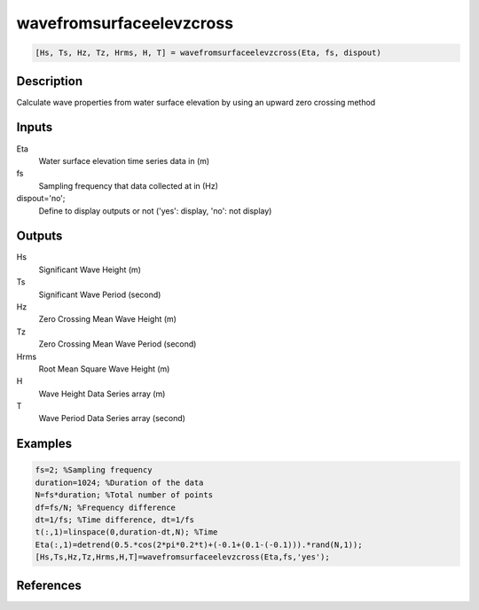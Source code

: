 .. ++++++++++++++++++++++++++++++++YA LATIF++++++++++++++++++++++++++++++++++
.. +                                                                        +
.. + ScientiMate                                                            +
.. + Earth-Science Data Analysis Library                                    +
.. +                                                                        +
.. + Developed by: Arash Karimpour                                          +
.. + Contact     : www.arashkarimpour.com                                   +
.. + Developed/Updated (yyyy-mm-dd): 2017-04-01                             +
.. +                                                                        +
.. ++++++++++++++++++++++++++++++++++++++++++++++++++++++++++++++++++++++++++

wavefromsurfaceelevzcross
=========================

.. code:: MATLAB

    [Hs, Ts, Hz, Tz, Hrms, H, T] = wavefromsurfaceelevzcross(Eta, fs, dispout)

Description
-----------

Calculate wave properties from water surface elevation by using an upward zero crossing method

Inputs
------

Eta
    Water surface elevation time series data in (m)
fs
    Sampling frequency that data collected at in (Hz)
dispout='no';
    Define to display outputs or not ('yes': display, 'no': not display)

Outputs
-------

Hs
    Significant Wave Height (m)
Ts
    Significant Wave Period (second)
Hz
    Zero Crossing Mean Wave Height (m)
Tz
    Zero Crossing Mean Wave Period (second)
Hrms
    Root Mean Square Wave Height (m)
H
    Wave Height Data Series array (m)
T
    Wave Period Data Series array (second)

Examples
--------

.. code:: MATLAB

    fs=2; %Sampling frequency
    duration=1024; %Duration of the data
    N=fs*duration; %Total number of points
    df=fs/N; %Frequency difference 
    dt=1/fs; %Time difference, dt=1/fs
    t(:,1)=linspace(0,duration-dt,N); %Time
    Eta(:,1)=detrend(0.5.*cos(2*pi*0.2*t)+(-0.1+(0.1-(-0.1))).*rand(N,1));
    [Hs,Ts,Hz,Tz,Hrms,H,T]=wavefromsurfaceelevzcross(Eta,fs,'yes');

References
----------


.. License & Disclaimer
.. --------------------
..
.. Copyright (c) 2020 Arash Karimpour
..
.. http://www.arashkarimpour.com
..
.. THE SOFTWARE IS PROVIDED "AS IS", WITHOUT WARRANTY OF ANY KIND, EXPRESS OR
.. IMPLIED, INCLUDING BUT NOT LIMITED TO THE WARRANTIES OF MERCHANTABILITY,
.. FITNESS FOR A PARTICULAR PURPOSE AND NONINFRINGEMENT. IN NO EVENT SHALL THE
.. AUTHORS OR COPYRIGHT HOLDERS BE LIABLE FOR ANY CLAIM, DAMAGES OR OTHER
.. LIABILITY, WHETHER IN AN ACTION OF CONTRACT, TORT OR OTHERWISE, ARISING FROM,
.. OUT OF OR IN CONNECTION WITH THE SOFTWARE OR THE USE OR OTHER DEALINGS IN THE
.. SOFTWARE.
